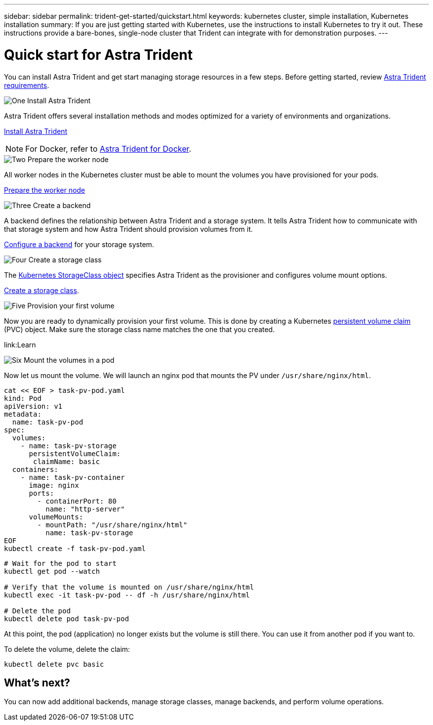 ---
sidebar: sidebar
permalink: trident-get-started/quickstart.html
keywords: kubernetes cluster, simple installation, Kubernetes installation
summary: If you are just getting started with Kubernetes, use the instructions to install Kubernetes to try it out. These instructions provide a bare-bones, single-node cluster that Trident can integrate with for demonstration purposes.
---

= Quick start for Astra Trident
:hardbreaks:
:icons: font
:imagesdir: ../media/

[.lead]
You can install Astra Trident and get start managing storage resources in a few steps. Before getting started, review link:requirements.html[Astra Trident requirements].

.image:https://raw.githubusercontent.com/NetAppDocs/common/main/media/number-1.png[One] Install Astra Trident
[role="quick-margin-para"]
Astra Trident offers several installation methods and modes optimized for a variety of environments and organizations. 

[role="quick-margin-para"]
link:../trident-get-started/kubernetes-deploy.html[Install Astra Trident]

[role="quick-margin-para"]
NOTE: For Docker, refer to link:../trident-docker/deploy-docker.html[Astra Trident for Docker].

.image:https://raw.githubusercontent.com/NetAppDocs/common/main/media/number-2.png[Two] Prepare the worker node
[role="quick-margin-para"]
All worker nodes in the Kubernetes cluster must be able to mount the volumes you have provisioned for your pods. 

[role="quick-margin-para"]
link:../trident-use/worker-node-prep.html[Prepare the worker node]


.image:https://raw.githubusercontent.com/NetAppDocs/common/main/media/number-3.png[Three] Create a backend
[role="quick-margin-para"]
A backend defines the relationship between Astra Trident and a storage system. It tells Astra Trident how to communicate with that storage system and how Astra Trident should provision volumes from it. 

[role="quick-margin-para"]
link:../trident-use/backends.html[Configure a backend] for your storage system.


.image:https://raw.githubusercontent.com/NetAppDocs/common/main/media/number-4.png[Four] Create a storage class
[role="quick-margin-para"]
The link:https://kubernetes.io/docs/concepts/storage/storage-classes/[Kubernetes StorageClass object^] specifies Astra Trident as the provisioner and configures volume mount options. 

[role="quick-margin-para"]
link:../trident-use/create-stor-class.html[Create a storage class].

.image:https://raw.githubusercontent.com/NetAppDocs/common/main/media/number-5.png[Five] Provision your first volume
[role="quick-margin-para"]
Now you are ready to dynamically provision your first volume. This is done by creating a Kubernetes https://kubernetes.io/docs/concepts/storage/persistent-volumes[persistent volume claim^] (PVC) object. Make sure the storage class name matches the one that you created.

[role="quick-margin-para"]
link:Learn


// Create a PVC for a volume that uses the storage class that you just created.

// See `sample-input/pvc-basic-csi.yaml` for an example. Make sure the storage class name matches the one that you created.
// ----
// kubectl create -f sample-input/pvc-basic-csi.yaml

// kubectl get pvc --watch
// NAME      STATUS    VOLUME                                     CAPACITY   ACCESS MODES  STORAGECLASS   AGE
// basic     Pending                                                                       basic          1s
// basic     Pending   pvc-3acb0d1c-b1ae-11e9-8d9f-5254004dfdb7   0                        basic          5s
// basic     Bound     pvc-3acb0d1c-b1ae-11e9-8d9f-5254004dfdb7   1Gi        RWO           basic          7s
// ----

.image:https://raw.githubusercontent.com/NetAppDocs/common/main/media/number-6.png[Six] Mount the volumes in a pod
[role="quick-margin-para"]
Now let us mount the volume. We will launch an nginx pod that mounts the PV under `/usr/share/nginx/html`.
----
cat << EOF > task-pv-pod.yaml
kind: Pod
apiVersion: v1
metadata:
  name: task-pv-pod
spec:
  volumes:
    - name: task-pv-storage
      persistentVolumeClaim:
       claimName: basic
  containers:
    - name: task-pv-container
      image: nginx
      ports:
        - containerPort: 80
          name: "http-server"
      volumeMounts:
        - mountPath: "/usr/share/nginx/html"
          name: task-pv-storage
EOF
kubectl create -f task-pv-pod.yaml
----
----
# Wait for the pod to start
kubectl get pod --watch

# Verify that the volume is mounted on /usr/share/nginx/html
kubectl exec -it task-pv-pod -- df -h /usr/share/nginx/html

# Delete the pod
kubectl delete pod task-pv-pod
----

At this point, the pod (application) no longer exists but the volume is still there. You can use it from another pod if you want to.

To delete the volume, delete the claim:
----
kubectl delete pvc basic
----

== What's next?
You can now add additional backends, manage storage classes, manage backends, and perform volume operations. 




